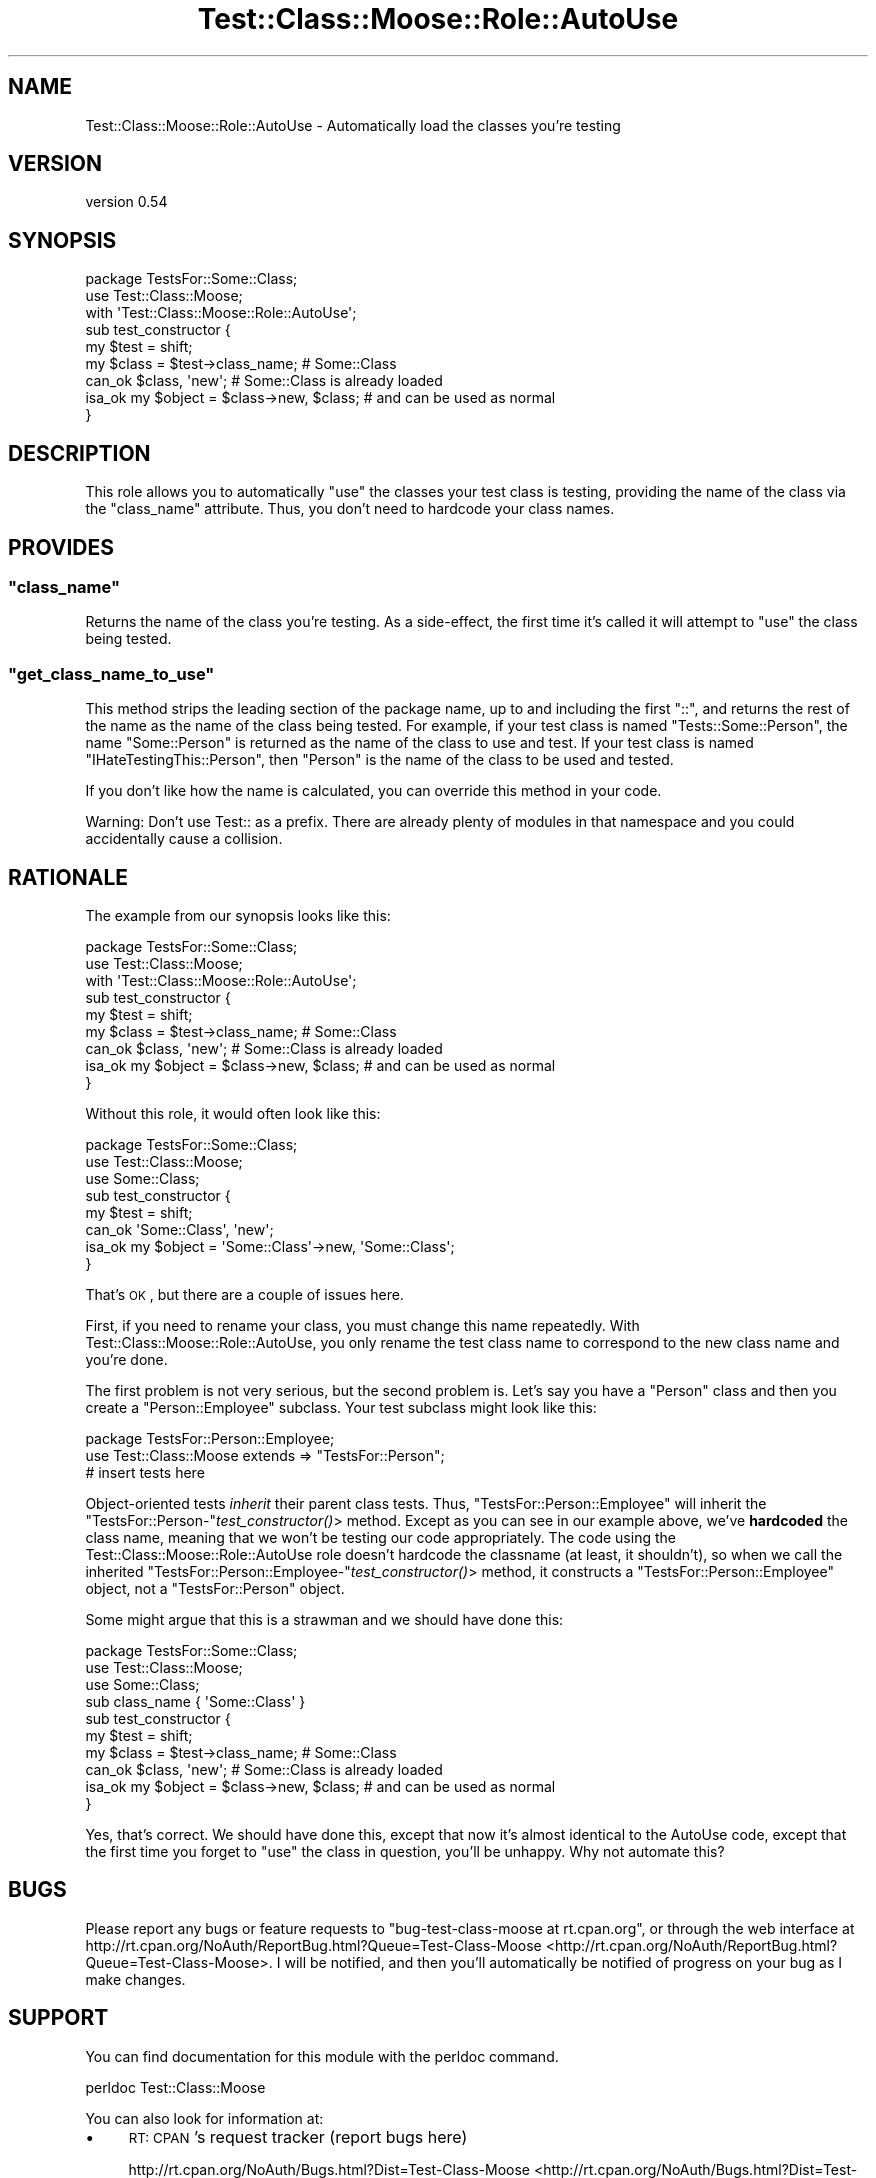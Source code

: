 .\" Automatically generated by Pod::Man 2.25 (Pod::Simple 3.16)
.\"
.\" Standard preamble:
.\" ========================================================================
.de Sp \" Vertical space (when we can't use .PP)
.if t .sp .5v
.if n .sp
..
.de Vb \" Begin verbatim text
.ft CW
.nf
.ne \\$1
..
.de Ve \" End verbatim text
.ft R
.fi
..
.\" Set up some character translations and predefined strings.  \*(-- will
.\" give an unbreakable dash, \*(PI will give pi, \*(L" will give a left
.\" double quote, and \*(R" will give a right double quote.  \*(C+ will
.\" give a nicer C++.  Capital omega is used to do unbreakable dashes and
.\" therefore won't be available.  \*(C` and \*(C' expand to `' in nroff,
.\" nothing in troff, for use with C<>.
.tr \(*W-
.ds C+ C\v'-.1v'\h'-1p'\s-2+\h'-1p'+\s0\v'.1v'\h'-1p'
.ie n \{\
.    ds -- \(*W-
.    ds PI pi
.    if (\n(.H=4u)&(1m=24u) .ds -- \(*W\h'-12u'\(*W\h'-12u'-\" diablo 10 pitch
.    if (\n(.H=4u)&(1m=20u) .ds -- \(*W\h'-12u'\(*W\h'-8u'-\"  diablo 12 pitch
.    ds L" ""
.    ds R" ""
.    ds C` ""
.    ds C' ""
'br\}
.el\{\
.    ds -- \|\(em\|
.    ds PI \(*p
.    ds L" ``
.    ds R" ''
'br\}
.\"
.\" Escape single quotes in literal strings from groff's Unicode transform.
.ie \n(.g .ds Aq \(aq
.el       .ds Aq '
.\"
.\" If the F register is turned on, we'll generate index entries on stderr for
.\" titles (.TH), headers (.SH), subsections (.SS), items (.Ip), and index
.\" entries marked with X<> in POD.  Of course, you'll have to process the
.\" output yourself in some meaningful fashion.
.ie \nF \{\
.    de IX
.    tm Index:\\$1\t\\n%\t"\\$2"
..
.    nr % 0
.    rr F
.\}
.el \{\
.    de IX
..
.\}
.\"
.\" Accent mark definitions (@(#)ms.acc 1.5 88/02/08 SMI; from UCB 4.2).
.\" Fear.  Run.  Save yourself.  No user-serviceable parts.
.    \" fudge factors for nroff and troff
.if n \{\
.    ds #H 0
.    ds #V .8m
.    ds #F .3m
.    ds #[ \f1
.    ds #] \fP
.\}
.if t \{\
.    ds #H ((1u-(\\\\n(.fu%2u))*.13m)
.    ds #V .6m
.    ds #F 0
.    ds #[ \&
.    ds #] \&
.\}
.    \" simple accents for nroff and troff
.if n \{\
.    ds ' \&
.    ds ` \&
.    ds ^ \&
.    ds , \&
.    ds ~ ~
.    ds /
.\}
.if t \{\
.    ds ' \\k:\h'-(\\n(.wu*8/10-\*(#H)'\'\h"|\\n:u"
.    ds ` \\k:\h'-(\\n(.wu*8/10-\*(#H)'\`\h'|\\n:u'
.    ds ^ \\k:\h'-(\\n(.wu*10/11-\*(#H)'^\h'|\\n:u'
.    ds , \\k:\h'-(\\n(.wu*8/10)',\h'|\\n:u'
.    ds ~ \\k:\h'-(\\n(.wu-\*(#H-.1m)'~\h'|\\n:u'
.    ds / \\k:\h'-(\\n(.wu*8/10-\*(#H)'\z\(sl\h'|\\n:u'
.\}
.    \" troff and (daisy-wheel) nroff accents
.ds : \\k:\h'-(\\n(.wu*8/10-\*(#H+.1m+\*(#F)'\v'-\*(#V'\z.\h'.2m+\*(#F'.\h'|\\n:u'\v'\*(#V'
.ds 8 \h'\*(#H'\(*b\h'-\*(#H'
.ds o \\k:\h'-(\\n(.wu+\w'\(de'u-\*(#H)/2u'\v'-.3n'\*(#[\z\(de\v'.3n'\h'|\\n:u'\*(#]
.ds d- \h'\*(#H'\(pd\h'-\w'~'u'\v'-.25m'\f2\(hy\fP\v'.25m'\h'-\*(#H'
.ds D- D\\k:\h'-\w'D'u'\v'-.11m'\z\(hy\v'.11m'\h'|\\n:u'
.ds th \*(#[\v'.3m'\s+1I\s-1\v'-.3m'\h'-(\w'I'u*2/3)'\s-1o\s+1\*(#]
.ds Th \*(#[\s+2I\s-2\h'-\w'I'u*3/5'\v'-.3m'o\v'.3m'\*(#]
.ds ae a\h'-(\w'a'u*4/10)'e
.ds Ae A\h'-(\w'A'u*4/10)'E
.    \" corrections for vroff
.if v .ds ~ \\k:\h'-(\\n(.wu*9/10-\*(#H)'\s-2\u~\d\s+2\h'|\\n:u'
.if v .ds ^ \\k:\h'-(\\n(.wu*10/11-\*(#H)'\v'-.4m'^\v'.4m'\h'|\\n:u'
.    \" for low resolution devices (crt and lpr)
.if \n(.H>23 .if \n(.V>19 \
\{\
.    ds : e
.    ds 8 ss
.    ds o a
.    ds d- d\h'-1'\(ga
.    ds D- D\h'-1'\(hy
.    ds th \o'bp'
.    ds Th \o'LP'
.    ds ae ae
.    ds Ae AE
.\}
.rm #[ #] #H #V #F C
.\" ========================================================================
.\"
.IX Title "Test::Class::Moose::Role::AutoUse 3pm"
.TH Test::Class::Moose::Role::AutoUse 3pm "2014-03-18" "perl v5.14.2" "User Contributed Perl Documentation"
.\" For nroff, turn off justification.  Always turn off hyphenation; it makes
.\" way too many mistakes in technical documents.
.if n .ad l
.nh
.SH "NAME"
Test::Class::Moose::Role::AutoUse \- Automatically load the classes you're testing
.SH "VERSION"
.IX Header "VERSION"
version 0.54
.SH "SYNOPSIS"
.IX Header "SYNOPSIS"
.Vb 3
\& package TestsFor::Some::Class;
\& use Test::Class::Moose;
\& with \*(AqTest::Class::Moose::Role::AutoUse\*(Aq;
\&
\& sub test_constructor {
\&     my $test  = shift;
\&
\&     my $class = $test\->class_name;             # Some::Class
\&     can_ok $class, \*(Aqnew\*(Aq;                      # Some::Class is already loaded
\&     isa_ok my $object = $class\->new, $class;   # and can be used as normal
\& }
.Ve
.SH "DESCRIPTION"
.IX Header "DESCRIPTION"
This role allows you to automatically \f(CW\*(C`use\*(C'\fR the classes your test class is
testing, providing the name of the class via the \f(CW\*(C`class_name\*(C'\fR attribute.
Thus, you don't need to hardcode your class names.
.SH "PROVIDES"
.IX Header "PROVIDES"
.ie n .SS """class_name"""
.el .SS "\f(CWclass_name\fP"
.IX Subsection "class_name"
Returns the name of the class you're testing. As a side-effect, the first time
it's called it will attempt to \f(CW\*(C`use\*(C'\fR the class being tested.
.ie n .SS """get_class_name_to_use"""
.el .SS "\f(CWget_class_name_to_use\fP"
.IX Subsection "get_class_name_to_use"
This method strips the leading section of the package name, up to and
including the first \f(CW\*(C`::\*(C'\fR, and returns the rest of the name as the name of the
class being tested. For example, if your test class is named
\&\f(CW\*(C`Tests::Some::Person\*(C'\fR, the name \f(CW\*(C`Some::Person\*(C'\fR is returned as the name of
the class to use and test. If your test class is named
\&\f(CW\*(C`IHateTestingThis::Person\*(C'\fR, then \f(CW\*(C`Person\*(C'\fR is the name of the class to be
used and tested.
.PP
If you don't like how the name is calculated, you can override this method in
your code.
.PP
Warning: Don't use Test:: as a prefix. There are already plenty of modules
in that namespace and you could accidentally cause a collision.
.SH "RATIONALE"
.IX Header "RATIONALE"
The example from our synopsis looks like this:
.PP
.Vb 3
\& package TestsFor::Some::Class;
\& use Test::Class::Moose;
\& with \*(AqTest::Class::Moose::Role::AutoUse\*(Aq;
\&
\& sub test_constructor {
\&     my $test  = shift;
\&
\&     my $class = $test\->class_name;             # Some::Class
\&     can_ok $class, \*(Aqnew\*(Aq;                      # Some::Class is already loaded
\&     isa_ok my $object = $class\->new, $class;   # and can be used as normal
\& }
.Ve
.PP
Without this role, it would often look like this:
.PP
.Vb 3
\& package TestsFor::Some::Class;
\& use Test::Class::Moose;
\& use Some::Class;
\&
\& sub test_constructor {
\&     my $test  = shift;
\&
\&     can_ok \*(AqSome::Class\*(Aq, \*(Aqnew\*(Aq;
\&     isa_ok my $object = \*(AqSome::Class\*(Aq\->new, \*(AqSome::Class\*(Aq;
\& }
.Ve
.PP
That's \s-1OK\s0, but there are a couple of issues here.
.PP
First, if you need to rename your class, you must change this name repeatedly.
With Test::Class::Moose::Role::AutoUse, you only rename the test class name
to correspond to the new class name and you're done.
.PP
The first problem is not very serious, but the second problem is. Let's say
you have a \f(CW\*(C`Person\*(C'\fR class and then you create a \f(CW\*(C`Person::Employee\*(C'\fR subclass.
Your test subclass might look like this:
.PP
.Vb 1
\& package TestsFor::Person::Employee;
\&
\& use Test::Class::Moose extends => "TestsFor::Person";
\&
\& # insert tests here
.Ve
.PP
Object-oriented tests \fIinherit\fR their parent class tests. Thus,
\&\f(CW\*(C`TestsFor::Person::Employee\*(C'\fR will inherit the
\&\f(CW\*(C`TestsFor::Person\-\*(C'\fR\fItest_constructor()\fR> method. Except as you can see in our
example above, we've \fBhardcoded\fR the class name, meaning that we won't be
testing our code appropriately. The code using the
Test::Class::Moose::Role::AutoUse role doesn't hardcode the classname (at
least, it shouldn't), so when we call the inherited
\&\f(CW\*(C`TestsFor::Person::Employee\-\*(C'\fR\fItest_constructor()\fR> method, it constructs a
\&\f(CW\*(C`TestsFor::Person::Employee\*(C'\fR object, not a \f(CW\*(C`TestsFor::Person\*(C'\fR object.
.PP
Some might argue that this is a strawman and we should have done this:
.PP
.Vb 3
\& package TestsFor::Some::Class;
\& use Test::Class::Moose;
\& use Some::Class;
\&
\& sub class_name { \*(AqSome::Class\*(Aq }
\&
\& sub test_constructor {
\&     my $test  = shift;
\&
\&     my $class = $test\->class_name;             # Some::Class
\&     can_ok $class, \*(Aqnew\*(Aq;                      # Some::Class is already loaded
\&     isa_ok my $object = $class\->new, $class;   # and can be used as normal
\& }
.Ve
.PP
Yes, that's correct. We should have done this, except that now it's almost
identical to the AutoUse code, except that the first time you forget to \f(CW\*(C`use\*(C'\fR
the class in question, you'll be unhappy. Why not automate this?
.SH "BUGS"
.IX Header "BUGS"
Please report any bugs or feature requests to \f(CW\*(C`bug\-test\-class\-moose at rt.cpan.org\*(C'\fR,
or through the web interface at
http://rt.cpan.org/NoAuth/ReportBug.html?Queue=Test\-Class\-Moose <http://rt.cpan.org/NoAuth/ReportBug.html?Queue=Test-Class-Moose>.  I will be
notified, and then you'll automatically be notified of progress on your bug as
I make changes.
.SH "SUPPORT"
.IX Header "SUPPORT"
You can find documentation for this module with the perldoc command.
.PP
.Vb 1
\&    perldoc Test::Class::Moose
.Ve
.PP
You can also look for information at:
.IP "\(bu" 4
\&\s-1RT:\s0 \s-1CPAN\s0's request tracker (report bugs here)
.Sp
http://rt.cpan.org/NoAuth/Bugs.html?Dist=Test\-Class\-Moose <http://rt.cpan.org/NoAuth/Bugs.html?Dist=Test-Class-Moose>
.IP "\(bu" 4
AnnoCPAN: Annotated \s-1CPAN\s0 documentation
.Sp
http://annocpan.org/dist/Test\-Class\-Moose <http://annocpan.org/dist/Test-Class-Moose>
.IP "\(bu" 4
\&\s-1CPAN\s0 Ratings
.Sp
http://cpanratings.perl.org/d/Test\-Class\-Moose <http://cpanratings.perl.org/d/Test-Class-Moose>
.IP "\(bu" 4
Search \s-1CPAN\s0
.Sp
http://search.cpan.org/dist/Test\-Class\-Moose/ <http://search.cpan.org/dist/Test-Class-Moose/>
.SH "AUTHOR"
.IX Header "AUTHOR"
Curtis \*(L"Ovid\*(R" Poe <ovid@cpan.org>
.SH "COPYRIGHT AND LICENSE"
.IX Header "COPYRIGHT AND LICENSE"
This software is copyright (c) 2014 by Curtis \*(L"Ovid\*(R" Poe.
.PP
This is free software; you can redistribute it and/or modify it under
the same terms as the Perl 5 programming language system itself.
